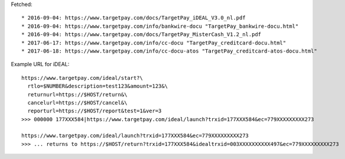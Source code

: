 Fetched::

* 2016-09-04: https://www.targetpay.com/docs/TargetPay_iDEAL_V3.0_nl.pdf
* 2016-09-04: https://www.targetpay.com/info/bankwire-docu "TargetPay_bankwire-docu.html"
* 2016-09-04: https://www.targetpay.com/docs/TargetPay_MisterCash_V1.2_nl.pdf
* 2017-06-17: https://www.targetpay.com/info/cc-docu "TargetPay_creditcard-docu.html"
* 2017-06-18: https://www.targetpay.com/info/cc-docu-atos "TargetPay_creditcard-atos-docu.html"

Example URL for iDEAL::

    https://www.targetpay.com/ideal/start?\
      rtlo=$NUMBER&description=test123&amount=123&\
      returnurl=https://$HOST/return&\
      cancelurl=https://$HOST/cancel&\
      reporturl=https://$HOST/report&test=1&ver=3
    >>> 000000 177XXX584|https://www.targetpay.com/ideal/launch?trxid=177XXX584&ec=779XXXXXXXXX273

    https://www.targetpay.com/ideal/launch?trxid=177XXX584&ec=779XXXXXXXXX273
    >>> ... returns to https://$HOST/return?trxid=177XXX584&idealtrxid=003XXXXXXXXXX497&ec=779XXXXXXXXX273
